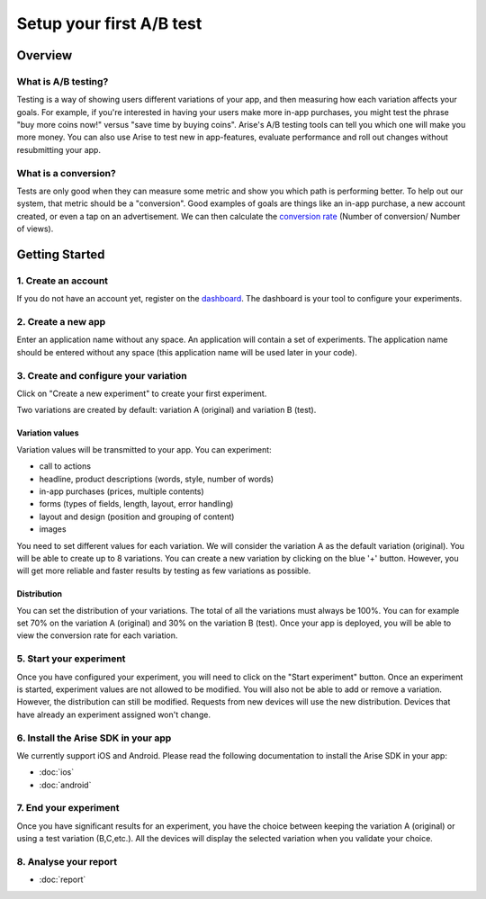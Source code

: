 .. meta::
   :description: First A/B test setup

Setup your first A/B test
*************************


Overview
===============

What is A/B testing?
---------------------
Testing is a way of showing users different variations of your app, and then measuring how each variation affects your goals.  For example, if you're interested in having your users make more in-app purchases, you might test the phrase "buy more coins now!" versus "save time by buying coins".  Arise's A/B testing tools can tell you which one will make you more money. You can also use Arise to test new in app-features, evaluate performance and roll out changes without resubmitting your app.

What is a conversion?
----------------------
Tests are only good when they can measure some metric and show you which path is performing better.  To help out our system, that metric should be a "conversion". Good examples of goals are things like an in-app purchase, a new account created, or even a tap on an advertisement. We can then calculate the `conversion rate`_ (Number of conversion/ Number of views).

.. _`conversion rate`: http://en.wikipedia.org/wiki/Conversion_rate


Getting Started
===============

1. Create an account
--------------------

If you do not have an account yet, register on the dashboard_. The dashboard is your tool to configure your experiments.

.. _dashboard: http://beta.arise.io/


2. Create a new app
--------------------

Enter an application name without any space. An application will contain a set of experiments. The application name should be entered without any space (this application name will be used later in your code).

3. Create and configure your variation
---------------------------------------

Click on "Create a new experiment" to create your first experiment.

Two variations are created by default: variation A (original) and variation B (test).

Variation values
+++++++++++++++++

Variation values will be transmitted to your app. You can experiment:

* call to actions
* headline, product descriptions (words, style, number of words)
* in-app purchases (prices, multiple contents)
* forms (types of fields, length, layout, error handling)
* layout and design (position and grouping of content)
* images

You need to set different values for each variation. We will consider the variation A as the default variation (original).
You will be able to create up to 8 variations. You can create a new variation by clicking on the blue '+' button. However, you will get more reliable and faster results by testing as few variations as possible.

Distribution
++++++++++++

You can set the distribution of your variations. The total of all the variations must always be 100%. You can for example set 70% on the variation A (original) and 30% on the variation B (test). Once your app is deployed, you will be able to view the conversion rate for each variation.

5. Start your experiment
---------------------------

Once you have configured your experiment, you will need to click on the "Start experiment" button. Once an experiment is started, experiment values are not allowed to be modified. You will also not be able to add or remove a variation. However, the distribution can still be modified. Requests from new devices will use the new distribution. Devices that have already an experiment assigned won't change.

6. Install the Arise SDK in your app
-------------------------------------

We currently support iOS and Android. Please read the following documentation to install the Arise SDK in your app:

* :doc:`ios`
* :doc:`android`


7. End your experiment
-----------------------

Once you have significant results for an experiment, you have the choice between keeping the variation A (original) or using a test variation (B,C,etc.). All the devices will display the selected variation when you validate your choice.

8. Analyse your report
-----------------------
* :doc:`report`
